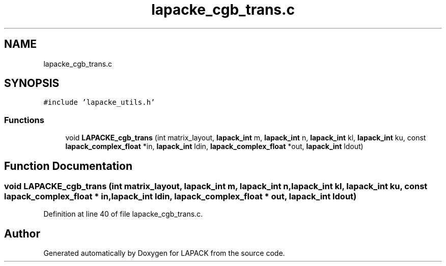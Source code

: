 .TH "lapacke_cgb_trans.c" 3 "Tue Nov 14 2017" "Version 3.8.0" "LAPACK" \" -*- nroff -*-
.ad l
.nh
.SH NAME
lapacke_cgb_trans.c
.SH SYNOPSIS
.br
.PP
\fC#include 'lapacke_utils\&.h'\fP
.br

.SS "Functions"

.in +1c
.ti -1c
.RI "void \fBLAPACKE_cgb_trans\fP (int matrix_layout, \fBlapack_int\fP m, \fBlapack_int\fP n, \fBlapack_int\fP kl, \fBlapack_int\fP ku, const \fBlapack_complex_float\fP *in, \fBlapack_int\fP ldin, \fBlapack_complex_float\fP *out, \fBlapack_int\fP ldout)"
.br
.in -1c
.SH "Function Documentation"
.PP 
.SS "void LAPACKE_cgb_trans (int matrix_layout, \fBlapack_int\fP m, \fBlapack_int\fP n, \fBlapack_int\fP kl, \fBlapack_int\fP ku, const \fBlapack_complex_float\fP * in, \fBlapack_int\fP ldin, \fBlapack_complex_float\fP * out, \fBlapack_int\fP ldout)"

.PP
Definition at line 40 of file lapacke_cgb_trans\&.c\&.
.SH "Author"
.PP 
Generated automatically by Doxygen for LAPACK from the source code\&.
